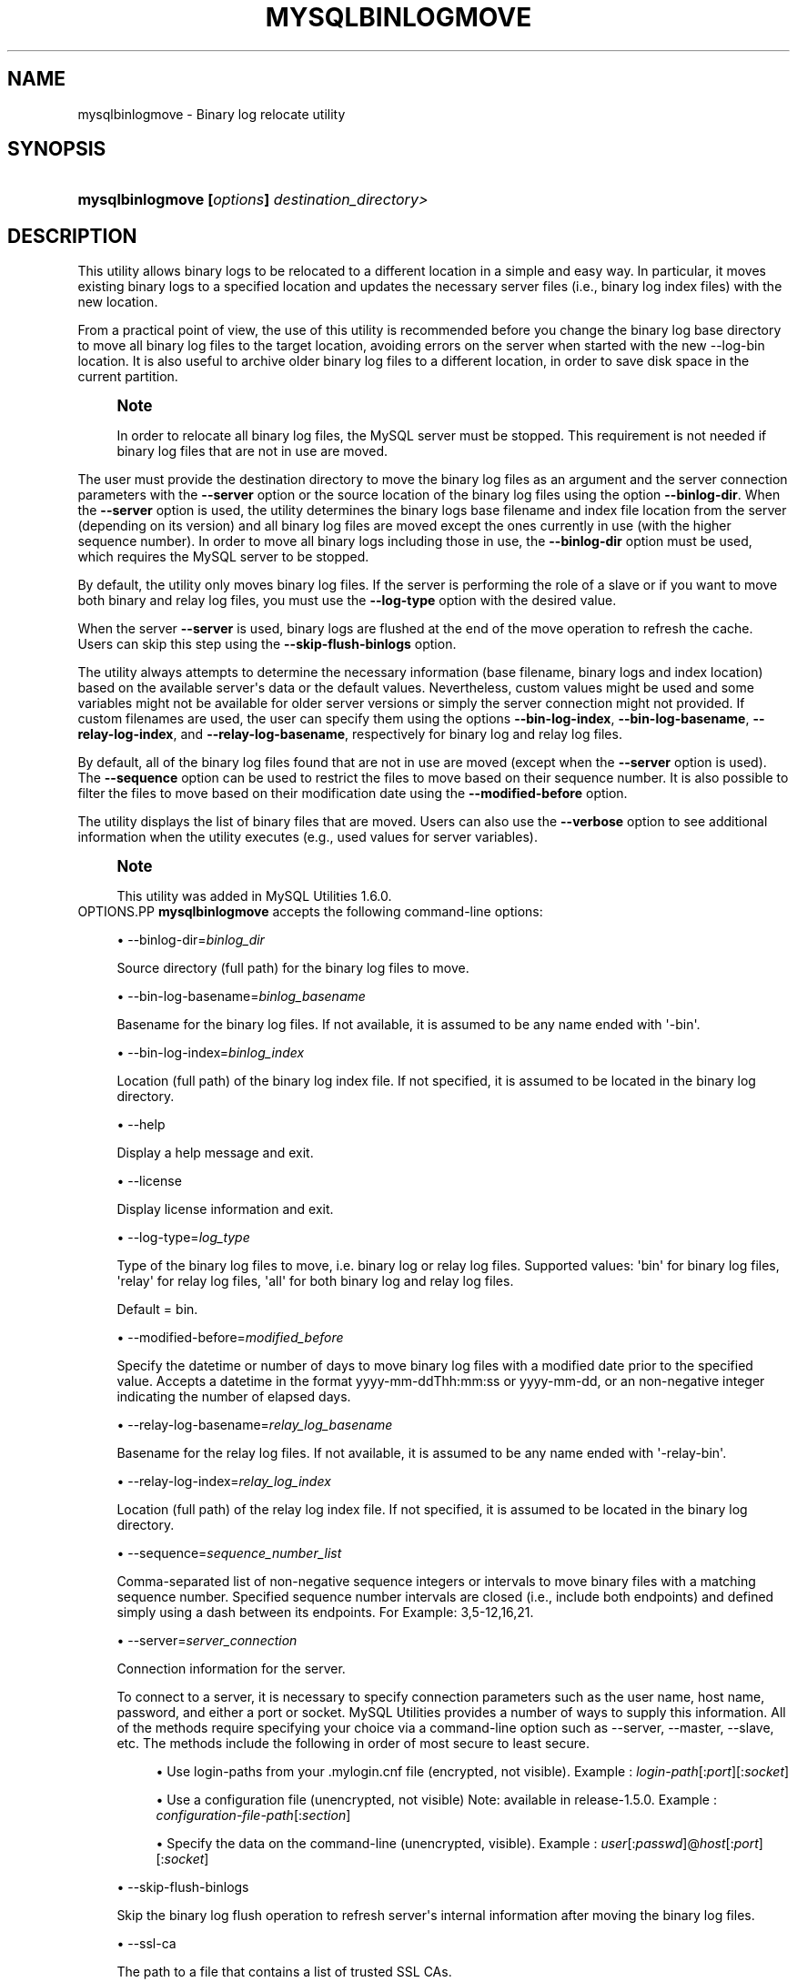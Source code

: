 '\" t
.\"     Title: \fBmysqlbinlogmove\fR
.\"    Author: [FIXME: author] [see http://docbook.sf.net/el/author]
.\" Generator: DocBook XSL Stylesheets v1.79.1 <http://docbook.sf.net/>
.\"      Date: 01/14/2017
.\"    Manual: MySQL Utilities
.\"    Source: MySQL 1.6.4
.\"  Language: English
.\"
.TH "\FBMYSQLBINLOGMOVE\F" "1" "01/14/2017" "MySQL 1\&.6\&.4" "MySQL Utilities"
.\" -----------------------------------------------------------------
.\" * Define some portability stuff
.\" -----------------------------------------------------------------
.\" ~~~~~~~~~~~~~~~~~~~~~~~~~~~~~~~~~~~~~~~~~~~~~~~~~~~~~~~~~~~~~~~~~
.\" http://bugs.debian.org/507673
.\" http://lists.gnu.org/archive/html/groff/2009-02/msg00013.html
.\" ~~~~~~~~~~~~~~~~~~~~~~~~~~~~~~~~~~~~~~~~~~~~~~~~~~~~~~~~~~~~~~~~~
.ie \n(.g .ds Aq \(aq
.el       .ds Aq '
.\" -----------------------------------------------------------------
.\" * set default formatting
.\" -----------------------------------------------------------------
.\" disable hyphenation
.nh
.\" disable justification (adjust text to left margin only)
.ad l
.\" -----------------------------------------------------------------
.\" * MAIN CONTENT STARTS HERE *
.\" -----------------------------------------------------------------
.SH "NAME"
mysqlbinlogmove \- Binary log relocate utility
.SH "SYNOPSIS"
.HP \w'\fBmysqlbinlogmove\ [\fR\fB\fIoptions\fR\fR\fB]\ \fR\fB\fIdestination_directory>\fR\fR\ 'u
\fBmysqlbinlogmove [\fR\fB\fIoptions\fR\fR\fB] \fR\fB\fIdestination_directory>\fR\fR
.SH "DESCRIPTION"
.PP
This utility allows binary logs to be relocated to a different location in a simple and easy way\&. In particular, it moves existing binary logs to a specified location and updates the necessary server files (i\&.e\&., binary log index files) with the new location\&.
.PP
From a practical point of view, the use of this utility is recommended before you change the binary log base directory to move all binary log files to the target location, avoiding errors on the server when started with the new \-\-log\-bin location\&. It is also useful to archive older binary log files to a different location, in order to save disk space in the current partition\&.
.if n \{\
.sp
.\}
.RS 4
.it 1 an-trap
.nr an-no-space-flag 1
.nr an-break-flag 1
.br
.ps +1
\fBNote\fR
.ps -1
.br
.PP
In order to relocate all binary log files, the MySQL server must be stopped\&. This requirement is not needed if binary log files that are not in use are moved\&.
.sp .5v
.RE
.PP
The user must provide the destination directory to move the binary log files as an argument and the server connection parameters with the
\fB\-\-server\fR
option or the source location of the binary log files using the option
\fB\-\-binlog\-dir\fR\&. When the
\fB\-\-server\fR
option is used, the utility determines the binary logs base filename and index file location from the server (depending on its version) and all binary log files are moved except the ones currently in use (with the higher sequence number)\&. In order to move all binary logs including those in use, the
\fB\-\-binlog\-dir\fR
option must be used, which requires the MySQL server to be stopped\&.
.PP
By default, the utility only moves binary log files\&. If the server is performing the role of a slave or if you want to move both binary and relay log files, you must use the
\fB\-\-log\-type\fR
option with the desired value\&.
.PP
When the server
\fB\-\-server\fR
is used, binary logs are flushed at the end of the move operation to refresh the cache\&. Users can skip this step using the
\fB\-\-skip\-flush\-binlogs\fR
option\&.
.PP
The utility always attempts to determine the necessary information (base filename, binary logs and index location) based on the available server\*(Aqs data or the default values\&. Nevertheless, custom values might be used and some variables might not be available for older server versions or simply the server connection might not provided\&. If custom filenames are used, the user can specify them using the options
\fB\-\-bin\-log\-index\fR,
\fB\-\-bin\-log\-basename\fR,
\fB\-\-relay\-log\-index\fR, and
\fB\-\-relay\-log\-basename\fR, respectively for binary log and relay log files\&.
.PP
By default, all of the binary log files found that are not in use are moved (except when the
\fB\-\-server\fR
option is used)\&. The
\fB\-\-sequence\fR
option can be used to restrict the files to move based on their sequence number\&. It is also possible to filter the files to move based on their modification date using the
\fB\-\-modified\-before\fR
option\&.
.PP
The utility displays the list of binary files that are moved\&. Users can also use the
\fB\-\-verbose\fR
option to see additional information when the utility executes (e\&.g\&., used values for server variables)\&.
.if n \{\
.sp
.\}
.RS 4
.it 1 an-trap
.nr an-no-space-flag 1
.nr an-break-flag 1
.br
.ps +1
\fBNote\fR
.ps -1
.br
.PP
This utility was added in MySQL Utilities 1\&.6\&.0\&.
.sp .5v
.RE
OPTIONS.PP
\fBmysqlbinlogmove\fR
accepts the following command\-line options:
.sp
.RS 4
.ie n \{\
\h'-04'\(bu\h'+03'\c
.\}
.el \{\
.sp -1
.IP \(bu 2.3
.\}
\-\-binlog\-dir=\fIbinlog_dir\fR
.sp
Source directory (full path) for the binary log files to move\&.
.RE
.sp
.RS 4
.ie n \{\
\h'-04'\(bu\h'+03'\c
.\}
.el \{\
.sp -1
.IP \(bu 2.3
.\}
\-\-bin\-log\-basename=\fIbinlog_basename\fR
.sp
Basename for the binary log files\&. If not available, it is assumed to be any name ended with \*(Aq\-bin\*(Aq\&.
.RE
.sp
.RS 4
.ie n \{\
\h'-04'\(bu\h'+03'\c
.\}
.el \{\
.sp -1
.IP \(bu 2.3
.\}
\-\-bin\-log\-index=\fIbinlog_index\fR
.sp
Location (full path) of the binary log index file\&. If not specified, it is assumed to be located in the binary log directory\&.
.RE
.sp
.RS 4
.ie n \{\
\h'-04'\(bu\h'+03'\c
.\}
.el \{\
.sp -1
.IP \(bu 2.3
.\}
\-\-help
.sp
Display a help message and exit\&.
.RE
.sp
.RS 4
.ie n \{\
\h'-04'\(bu\h'+03'\c
.\}
.el \{\
.sp -1
.IP \(bu 2.3
.\}
\-\-license
.sp
Display license information and exit\&.
.RE
.sp
.RS 4
.ie n \{\
\h'-04'\(bu\h'+03'\c
.\}
.el \{\
.sp -1
.IP \(bu 2.3
.\}
\-\-log\-type=\fIlog_type\fR
.sp
Type of the binary log files to move, i\&.e\&. binary log or relay log files\&. Supported values: \*(Aqbin\*(Aq for binary log files, \*(Aqrelay\*(Aq for relay log files, \*(Aqall\*(Aq for both binary log and relay log files\&.
.sp
Default = bin\&.
.RE
.sp
.RS 4
.ie n \{\
\h'-04'\(bu\h'+03'\c
.\}
.el \{\
.sp -1
.IP \(bu 2.3
.\}
\-\-modified\-before=\fImodified_before\fR
.sp
Specify the datetime or number of days to move binary log files with a modified date prior to the specified value\&. Accepts a datetime in the format yyyy\-mm\-ddThh:mm:ss or yyyy\-mm\-dd, or an non\-negative integer indicating the number of elapsed days\&.
.RE
.sp
.RS 4
.ie n \{\
\h'-04'\(bu\h'+03'\c
.\}
.el \{\
.sp -1
.IP \(bu 2.3
.\}
\-\-relay\-log\-basename=\fIrelay_log_basename\fR
.sp
Basename for the relay log files\&. If not available, it is assumed to be any name ended with \*(Aq\-relay\-bin\*(Aq\&.
.RE
.sp
.RS 4
.ie n \{\
\h'-04'\(bu\h'+03'\c
.\}
.el \{\
.sp -1
.IP \(bu 2.3
.\}
\-\-relay\-log\-index=\fIrelay_log_index\fR
.sp
Location (full path) of the relay log index file\&. If not specified, it is assumed to be located in the binary log directory\&.
.RE
.sp
.RS 4
.ie n \{\
\h'-04'\(bu\h'+03'\c
.\}
.el \{\
.sp -1
.IP \(bu 2.3
.\}
\-\-sequence=\fIsequence_number_list\fR
.sp
Comma\-separated list of non\-negative sequence integers or intervals to move binary files with a matching sequence number\&. Specified sequence number intervals are closed (i\&.e\&., include both endpoints) and defined simply using a dash between its endpoints\&. For Example: 3,5\-12,16,21\&.
.RE
.sp
.RS 4
.ie n \{\
\h'-04'\(bu\h'+03'\c
.\}
.el \{\
.sp -1
.IP \(bu 2.3
.\}
\-\-server=\fIserver_connection\fR
.sp
Connection information for the server\&.
.sp
To connect to a server, it is necessary to specify connection parameters such as the user name, host name, password, and either a port or socket\&. MySQL Utilities provides a number of ways to supply this information\&. All of the methods require specifying your choice via a command\-line option such as \-\-server, \-\-master, \-\-slave, etc\&. The methods include the following in order of most secure to least secure\&.
.sp
.RS 4
.ie n \{\
\h'-04'\(bu\h'+03'\c
.\}
.el \{\
.sp -1
.IP \(bu 2.3
.\}
Use login\-paths from your
\&.mylogin\&.cnf
file (encrypted, not visible)\&. Example :
\fIlogin\-path\fR[:\fIport\fR][:\fIsocket\fR]
.RE
.sp
.RS 4
.ie n \{\
\h'-04'\(bu\h'+03'\c
.\}
.el \{\
.sp -1
.IP \(bu 2.3
.\}
Use a configuration file (unencrypted, not visible) Note: available in release\-1\&.5\&.0\&. Example :
\fIconfiguration\-file\-path\fR[:\fIsection\fR]
.RE
.sp
.RS 4
.ie n \{\
\h'-04'\(bu\h'+03'\c
.\}
.el \{\
.sp -1
.IP \(bu 2.3
.\}
Specify the data on the command\-line (unencrypted, visible)\&. Example :
\fIuser\fR[:\fIpasswd\fR]@\fIhost\fR[:\fIport\fR][:\fIsocket\fR]
.RE
.sp
.RE
.sp
.RS 4
.ie n \{\
\h'-04'\(bu\h'+03'\c
.\}
.el \{\
.sp -1
.IP \(bu 2.3
.\}
\-\-skip\-flush\-binlogs
.sp
Skip the binary log flush operation to refresh server\*(Aqs internal information after moving the binary log files\&.
.RE
.sp
.RS 4
.ie n \{\
\h'-04'\(bu\h'+03'\c
.\}
.el \{\
.sp -1
.IP \(bu 2.3
.\}
\-\-ssl\-ca
.sp
The path to a file that contains a list of trusted SSL CAs\&.
.RE
.sp
.RS 4
.ie n \{\
\h'-04'\(bu\h'+03'\c
.\}
.el \{\
.sp -1
.IP \(bu 2.3
.\}
\-\-ssl\-cert
.sp
The name of the SSL certificate file to use for establishing a secure connection\&.
.RE
.sp
.RS 4
.ie n \{\
\h'-04'\(bu\h'+03'\c
.\}
.el \{\
.sp -1
.IP \(bu 2.3
.\}
\-\-ssl\-key
.sp
The name of the SSL key file to use for establishing a secure connection\&.
.RE
.sp
.RS 4
.ie n \{\
\h'-04'\(bu\h'+03'\c
.\}
.el \{\
.sp -1
.IP \(bu 2.3
.\}
\-\-ssl
.sp
Specifies if the server connection requires use of SSL\&. If an encrypted connection cannot be established, the connection attempt fails\&. Default setting is 0 (SSL not required)\&.
.RE
.sp
.RS 4
.ie n \{\
\h'-04'\(bu\h'+03'\c
.\}
.el \{\
.sp -1
.IP \(bu 2.3
.\}
\-\-verbose, \-v
.sp
Specify how much information to display\&. Use this option multiple times to increase the amount of information\&. For example,
\fB\-v\fR
= verbose,
\fB\-vv\fR
= more verbose,
\fB\-vvv\fR
= debug\&.
.RE
.sp
.RS 4
.ie n \{\
\h'-04'\(bu\h'+03'\c
.\}
.el \{\
.sp -1
.IP \(bu 2.3
.\}
\-\-version
.sp
Display version information and exit\&.
.RE
NOTES.PP
By default, binary logs are flushed after moving the files when the
\fB\-\-server\fR
option is used\&. In particular,
\fIFLUSH BINARY LOGS\fR
is executed after moving all binary log files and
\fIFLUSH RELAY LOGS\fR
after moving all relay log files\&. This flush operation is required to refresh the binary log data on the server, otherwise errors might occur or inconsistent information might be displayed regarding the moved files (without restarting the server)\&. For example, when executing the following statements:
\fISHOW BINLOG EVENTS\fR
and
\fISHOW BINARY LOGS\fR\&. Nevertheless, the flush operation also closes and reopens the binary log files\&. See
\m[blue]\fBFLUSH Syntax\fR\m[]\&\s-2\u[1]\d\s+2, for more information about the FLUSH statement\&. Recall that the
\fB\-\-skip\-flush\-binlogs\fR
option can be used to skip the flush operation\&.
.PP
The path to the MySQL client tools should be included in the PATH environment variable in order to use the authentication mechanism with login\-paths\&. This permits the utility to use the my_print_defaults tools, which is required to read the login\-path values from the login configuration file (\&.mylogin\&.cnf)\&.
LIMITATIONS.PP
This utility does not support remote access to binary log files and must be executed on the local server\&.
EXAMPLES.PP
Move available binary log files from a running server:
.sp
.if n \{\
.RS 4
.\}
.nf
shell> \fBmysqlbinlogmove \-\-server=user:pass@localhost:3310 \e\fR
          \fB/archive/binlog_dir\fR
#
# Moving bin\-log files\&.\&.\&.
# \- server\-bin\&.000001
# \- server\-bin\&.000002
# \- server\-bin\&.000003
# \- server\-bin\&.000004
# \- server\-bin\&.000005
#
# Flushing binary logs\&.\&.\&.
#
#\&.\&.\&.done\&.
#
.fi
.if n \{\
.RE
.\}
.PP
Move all binary log files from a stopped server specifying the source binary log directory:
.sp
.if n \{\
.RS 4
.\}
.nf
shell> \fBmysqlbinlogmove \-\-binlog\-dir=/server/data \e\fR
          \fB/new/binlog_dir\fR
#
# Moving bin\-log files\&.\&.\&.
# \- server\-bin\&.000001
# \- server\-bin\&.000002
# \- server\-bin\&.000003
# \- server\-bin\&.000004
# \- server\-bin\&.000005
# \- server\-bin\&.000006
#
#\&.\&.\&.done\&.
#
.fi
.if n \{\
.RE
.\}
.PP
Move available relay log files from a running slave:
.sp
.if n \{\
.RS 4
.\}
.nf
shell> \fBmysqlbinlogmove \-\-server=user:pass@localhost:3311 \e\fR
          \fB\-\-log\-type=relay /archive/slave/binlog_dir\fR
#
# Moving relay\-log files\&.\&.\&.
# \- slave\-relay\-bin\&.000001
# \- slave\-relay\-bin\&.000002
# \- slave\-relay\-bin\&.000003
# \- slave\-relay\-bin\&.000004
# \- slave\-relay\-bin\&.000005
# \- slave\-relay\-bin\&.000006
# \- slave\-relay\-bin\&.000007
# \- slave\-relay\-bin\&.000008
# \- slave\-relay\-bin\&.000009
# \- slave\-relay\-bin\&.000010
# \- slave\-relay\-bin\&.000011
# \- slave\-relay\-bin\&.000012
# \- slave\-relay\-bin\&.000013
# \- slave\-relay\-bin\&.000014
# \- slave\-relay\-bin\&.000015
# \- slave\-relay\-bin\&.000016
#
# Flushing relay logs\&.\&.\&.
#
#\&.\&.\&.done\&.
#
.fi
.if n \{\
.RE
.\}
.PP
Move available binary log and relay log files from a running slave skipping the flush step:
.sp
.if n \{\
.RS 4
.\}
.nf
shell> \fBmysqlbinlogmove \-\-server=user:pass@localhost:3311 \e\fR
          \fB\-\-log\-type=all \-\-skip\-flush\-binlogs \e\fR
          \fB/archive/slave/binlog_dir\fR
#
# Moving bin\-log files\&.\&.\&.
# \- slave\-bin\&.000001
# \- slave\-bin\&.000002
# \- slave\-bin\&.000003
# \- slave\-bin\&.000004
# \- slave\-bin\&.000005
#
#
# Moving relay\-log files\&.\&.\&.
# \- slave\-relay\-bin\&.000001
# \- slave\-relay\-bin\&.000002
# \- slave\-relay\-bin\&.000003
# \- slave\-relay\-bin\&.000004
# \- slave\-relay\-bin\&.000005
# \- slave\-relay\-bin\&.000006
# \- slave\-relay\-bin\&.000007
# \- slave\-relay\-bin\&.000008
# \- slave\-relay\-bin\&.000009
# \- slave\-relay\-bin\&.000010
# \- slave\-relay\-bin\&.000011
# \- slave\-relay\-bin\&.000012
# \- slave\-relay\-bin\&.000013
# \- slave\-relay\-bin\&.000014
# \- slave\-relay\-bin\&.000015
# \- slave\-relay\-bin\&.000016
#
#\&.\&.\&.done\&.
#
.fi
.if n \{\
.RE
.\}
.PP
Move available binary log files from a running slave matching the specified sequence numbers:
.sp
.if n \{\
.RS 4
.\}
.nf
shell> \fBmysqlbinlogmove \-\-server=user:pass@localhost:3311 \e\fR
          \fB\-\-log\-type=all \-\-sequence=2,4\-7,11,13 \e\fR
          \fB/archive/slave/binlog_dir\fR
#
# Applying sequence filter to bin\-log files\&.\&.\&.
#
# Moving bin\-log files\&.\&.\&.
# \- slave\-bin\&.000002
# \- slave\-bin\&.000004
# \- slave\-bin\&.000005
# \- slave\-bin\&.000006
#
# Flushing binary logs\&.\&.\&.
#
#
# Applying sequence filter to relay\-log files\&.\&.\&.
#
# Moving relay\-log files\&.\&.\&.
# \- slave\-relay\-bin\&.000002
# \- slave\-relay\-bin\&.000004
# \- slave\-relay\-bin\&.000005
# \- slave\-relay\-bin\&.000006
# \- slave\-relay\-bin\&.000007
# \- slave\-relay\-bin\&.000011
# \- slave\-relay\-bin\&.000013
#
# Flushing relay logs\&.\&.\&.
#
#\&.\&.\&.done\&.
#
.fi
.if n \{\
.RE
.\}
.PP
Move available binary log files modified two days ago from a running slave:
.sp
.if n \{\
.RS 4
.\}
.nf
shell> \fBmysqlbinlogmove \-\-server=user:pass@localhost:3311 \e\fR
          \fB\-\-log\-type=all \-\-modified\-before=2 \e\fR
          \fB/archive/slave/binlog_dir\fR
#
# Applying modified date filter to bin\-log files\&.\&.\&.
#
# Moving bin\-log files\&.\&.\&.
# \- slave\-bin\&.000001
# \- slave\-bin\&.000002
# \- slave\-bin\&.000003
#
# Flushing binary logs\&.\&.\&.
#
#
# Applying modified date filter to relay\-log files\&.\&.\&.
#
# Moving relay\-log files\&.\&.\&.
# \- slave\-relay\-bin\&.000001
# \- slave\-relay\-bin\&.000002
# \- slave\-relay\-bin\&.000003
# \- slave\-relay\-bin\&.000004
# \- slave\-relay\-bin\&.000005
# \- slave\-relay\-bin\&.000006
# \- slave\-relay\-bin\&.000007
# \- slave\-relay\-bin\&.000008
# \- slave\-relay\-bin\&.000009
# \- slave\-relay\-bin\&.000010
#
# Flushing relay logs\&.\&.\&.
#
#\&.\&.\&.done\&.
.fi
.if n \{\
.RE
.\}
.PP
Move available binary log files modified prior to the specified date from a running slave:
.sp
.if n \{\
.RS 4
.\}
.nf
shell> \fBmysqlbinlogmove \-\-server=user:pass@localhost:3311 \e\fR
          \fB\-\-log\-type=all \-\-modified\-before=2014\-08\-31 \e\fR
          \fB/archive/slave/binlog_dir\fR
#
# Applying modified date filter to bin\-log files\&.\&.\&.
#
# Moving bin\-log files\&.\&.\&.
# \- slave\-bin\&.000001
# \- slave\-bin\&.000002
# \- slave\-bin\&.000003
#
# Flushing binary logs\&.\&.\&.
#
#
# Applying modified date filter to relay\-log files\&.\&.\&.
#
# Moving relay\-log files\&.\&.\&.
# \- slave\-relay\-bin\&.000001
# \- slave\-relay\-bin\&.000002
# \- slave\-relay\-bin\&.000003
# \- slave\-relay\-bin\&.000004
# \- slave\-relay\-bin\&.000005
# \- slave\-relay\-bin\&.000006
# \- slave\-relay\-bin\&.000007
# \- slave\-relay\-bin\&.000008
# \- slave\-relay\-bin\&.000009
# \- slave\-relay\-bin\&.000010
#
# Flushing relay logs\&.\&.\&.
#
#\&.\&.\&.done\&.
.fi
.if n \{\
.RE
.\}
.sp
PERMISSIONS REQUIRED.PP
By default, the user account used to connect to the server must have permissions to flush the binary logs, more precisely the RELOAD privilege is required, except if the flush step is skipped\&.
.PP
Additionally, the user account used to execute the utility must have read and write access to the location of the binary log and index files as well as the destination directory to move the files\&.
.SH "COPYRIGHT"
.br
.PP
Copyright \(co 2006, 2017, Oracle and/or its affiliates. All rights reserved.
.PP
This documentation is free software; you can redistribute it and/or modify it only under the terms of the GNU General Public License as published by the Free Software Foundation; version 2 of the License.
.PP
This documentation is distributed in the hope that it will be useful, but WITHOUT ANY WARRANTY; without even the implied warranty of MERCHANTABILITY or FITNESS FOR A PARTICULAR PURPOSE. See the GNU General Public License for more details.
.PP
You should have received a copy of the GNU General Public License along with the program; if not, write to the Free Software Foundation, Inc., 51 Franklin Street, Fifth Floor, Boston, MA 02110-1301 USA or see http://www.gnu.org/licenses/.
.sp
.SH "NOTES"
.IP " 1." 4
FLUSH Syntax
.RS 4
\%http://dev.mysql.com/doc/refman/5.7/en/flush.html
.RE
.SH "SEE ALSO"
For more information, please refer to the MySQL Utilities and Fabric
documentation, which is available online at
http://dev.mysql.com/doc/index-utils-fabric.html
.SH AUTHOR
Oracle Corporation (http://dev.mysql.com/).
